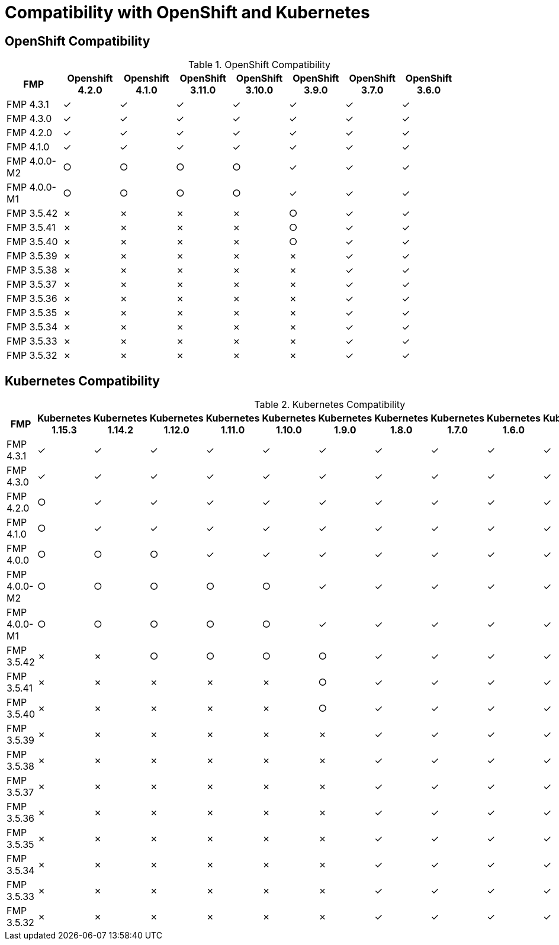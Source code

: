 
[[compatibility-with-OpenShift-and-Kubernetes]]
= Compatibility with OpenShift and Kubernetes

[[openshift-compatibility]]
== OpenShift Compatibility

.OpenShift Compatibility
|===
|     FMP     | Openshift 4.2.0  | Openshift 4.1.0  | OpenShift 3.11.0  | OpenShift 3.10.0  | OpenShift 3.9.0  | OpenShift 3.7.0  | OpenShift 3.6.0  |

| FMP 4.3.1  |         ✓         |        ✓         |       ✓         |        ✓         |        ✓         |        ✓         |        ✓         |

| FMP 4.3.0  |        ✓         |        ✓         |        ✓         |        ✓         |        ✓         |        ✓         |        ✓         |

| FMP 4.2.0  |        ✓         |        ✓         |        ✓         |        ✓         |        ✓         |        ✓         |        ✓         |

| FMP 4.1.0  |        ✓         |        ✓         |        ✓         |        ✓         |        ✓         |        ✓         |        ✓         |

| FMP 4.0.0-M2  |        ○         |        ○         |        ○         |        ○         |        ✓         |        ✓         |        ✓         |

| FMP 4.0.0-M1  |        ○         |        ○         |        ○         |        ○         |        ✓         |        ✓         |        ✓         |

| FMP 3.5.42  |        ✗         |        ✗         |        ✗         |        ✗         |        ○         |        ✓         |        ✓         |

| FMP 3.5.41  |        ✗         |        ✗         |        ✗         |        ✗         |        ○         |        ✓         |        ✓         |

| FMP 3.5.40  |        ✗         |        ✗         |        ✗         |        ✗         |        ○         |        ✓         |        ✓         |

| FMP 3.5.39  |        ✗         |        ✗         |        ✗         |        ✗         |        ✗         |        ✓         |        ✓         |

| FMP 3.5.38  |        ✗         |        ✗         |        ✗         |        ✗         |        ✗         |        ✓         |        ✓         |

| FMP 3.5.37  |        ✗         |        ✗         |        ✗         |        ✗         |        ✗         |        ✓         |        ✓         |

| FMP 3.5.36  |        ✗         |        ✗         |        ✗         |        ✗         |        ✗         |        ✓         |        ✓         |

| FMP 3.5.35  |        ✗         |        ✗         |        ✗         |        ✗         |        ✗         |        ✓         |        ✓         |

| FMP 3.5.34  |        ✗         |        ✗         |        ✗         |        ✗         |        ✗         |        ✓         |        ✓         |

| FMP 3.5.33  |        ✗         |        ✗         |        ✗         |        ✗         |        ✗         |        ✓         |        ✓         |

| FMP 3.5.32  |        ✗         |        ✗         |        ✗         |        ✗         |        ✗         |        ✓         |        ✓         |
|===

[[kubernetes-compatibility]]
== Kubernetes Compatibility

.Kubernetes Compatibility
|===
|     FMP     | Kubernetes 1.15.3 | Kubernetes 1.14.2 | Kubernetes 1.12.0 | Kubernetes 1.11.0 | Kubernetes 1.10.0 | Kubernetes 1.9.0 | Kubernetes 1.8.0 | Kubernetes 1.7.0 | Kubernetes 1.6.0 | Kubernetes 1.5.1 | Kubernetes 1.4.0

| FMP 4.3.1  |        ✓         |        ✓         |        ✓         |        ✓         |        ✓         |        ✓         |        ✓         |        ✓         |        ✓         |        ✓         |        ✓

| FMP 4.3.0  |        ✓         |        ✓         |        ✓         |        ✓         |        ✓         |        ✓         |        ✓         |        ✓         |        ✓         |        ✓         |        ✓

| FMP 4.2.0  |        ○         |        ✓         |        ✓         |        ✓         |        ✓         |        ✓         |        ✓         |        ✓         |        ✓         |        ✓         |        ✓

| FMP 4.1.0  |        ○         |        ✓         |        ✓         |        ✓         |        ✓         |        ✓         |        ✓         |        ✓         |        ✓         |        ✓         |        ✓

| FMP 4.0.0  |         ○         |        ○         |       ○         |        ✓         |        ✓         |        ✓         |        ✓         |        ✓         |        ✓         |        ✓         |        ✓

| FMP 4.0.0-M2  |        ○         |        ○         |        ○         |        ○         |        ○         |        ✓         |        ✓         |        ✓         |        ✓         |        ✓         |        ✓

| FMP 4.0.0-M1  |        ○         |        ○         |        ○         |        ○         |        ○         |        ✓         |        ✓         |        ✓         |        ✓         |        ✓         |        ✓

| FMP 3.5.42  |         ✗         |        ✗         |       ○         |        ○         |        ○         |        ○         |        ✓         |        ✓         |        ✓         |        ✓         |        ✓

| FMP 3.5.41  |         ✗         |        ✗         |       ✗         |        ✗         |        ✗         |        ○         |        ✓         |        ✓         |        ✓         |        ✓         |        ✓

| FMP 3.5.40  |         ✗         |        ✗         |       ✗         |        ✗         |        ✗         |        ○         |        ✓         |        ✓         |        ✓         |        ✓         |        ✓

| FMP 3.5.39  |         ✗         |        ✗         |       ✗         |        ✗         |        ✗         |        ✗         |        ✓         |        ✓         |        ✓         |        ✓         |        ✓

| FMP 3.5.38  |         ✗         |        ✗         |       ✗         |        ✗         |        ✗         |        ✗         |        ✓         |        ✓         |        ✓         |        ✓         |        ✓

| FMP 3.5.37  |         ✗         |        ✗         |       ✗         |        ✗         |        ✗         |        ✗         |        ✓         |        ✓         |        ✓         |        ✓         |        ✓

| FMP 3.5.36  |         ✗         |        ✗         |       ✗         |        ✗         |        ✗         |        ✗         |        ✓         |        ✓         |        ✓         |        ✓         |        ✓

| FMP 3.5.35  |         ✗         |        ✗         |       ✗         |        ✗         |        ✗         |        ✗         |        ✓         |        ✓         |        ✓         |        ✓         |        ✓

| FMP 3.5.34  |         ✗         |        ✗         |       ✗         |        ✗         |        ✗         |        ✗         |        ✓         |        ✓         |        ✓         |        ✓         |        ✓

| FMP 3.5.33  |         ✗         |        ✗         |       ✗         |        ✗         |        ✗         |        ✗         |        ✓         |        ✓         |        ✓         |        ✓         |        ✓

| FMP 3.5.32  |         ✗         |        ✗         |       ✗         |        ✗         |        ✗         |        ✗         |        ✓         |        ✓         |        ✓         |        ✓         |        ✓
|===
